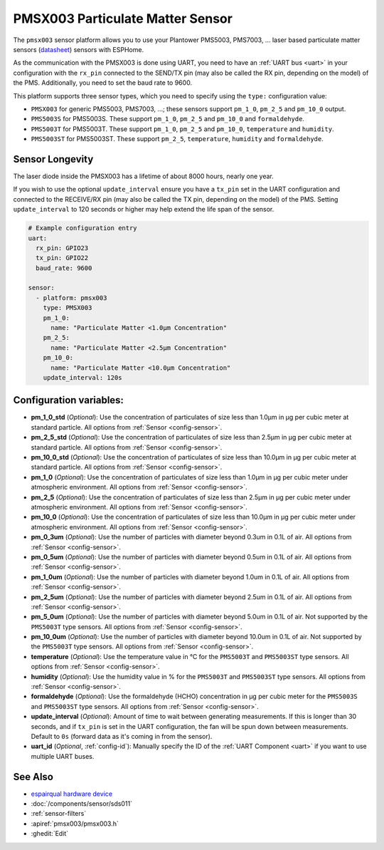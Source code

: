 PMSX003 Particulate Matter Sensor
=================================

.. seo::
    :description: Instructions for setting up PMSX003 Particulate matter sensors
    :image: pmsx003.svg

The ``pmsx003`` sensor platform allows you to use your Plantower PMS5003, PMS7003, ... laser based particulate matter sensors
(`datasheet <http://www.aqmd.gov/docs/default-source/aq-spec/resources-page/plantower-pms5003-manual_v2-3.pdf>`__)
sensors with ESPHome.

As the communication with the PMSX003 is done using UART, you need
to have an :ref:`UART bus <uart>` in your configuration with the ``rx_pin`` connected to the SEND/TX pin
(may also be called the RX pin, depending on the model) of the PMS. Additionally, you need to set the baud rate to 9600.

This platform supports three sensor types, which you need to specify using the ``type:`` configuration
value:

- ``PMSX003`` for generic PMS5003, PMS7003, ...; these sensors support ``pm_1_0``, ``pm_2_5`` and ``pm_10_0`` output.
- ``PMS5003S`` for PMS5003S. These support ``pm_1_0``, ``pm_2_5`` and ``pm_10_0`` and ``formaldehyde``.
- ``PMS5003T`` for PMS5003T. These support ``pm_1_0``, ``pm_2_5`` and ``pm_10_0``, ``temperature`` and ``humidity``.
- ``PMS5003ST`` for PMS5003ST. These support ``pm_2_5``, ``temperature``, ``humidity`` and ``formaldehyde``.

Sensor Longevity
------------------------
The laser diode inside the PMSX003 has a lifetime of about 8000 hours, nearly one year.

If you wish to use the optional ``update_interval`` ensure you have a ``tx_pin`` set in the UART configuration and connected to the RECEIVE/RX pin
(may also be called the TX pin, depending on the model) of the PMS. Setting ``update_interval`` to 120 seconds or higher may help extend the life span of the sensor.

.. code-block:: yaml

    # Example configuration entry
    uart:
      rx_pin: GPIO23
      tx_pin: GPIO22
      baud_rate: 9600

    sensor:
      - platform: pmsx003
        type: PMSX003
        pm_1_0:
          name: "Particulate Matter <1.0µm Concentration"
        pm_2_5:
          name: "Particulate Matter <2.5µm Concentration"
        pm_10_0:
          name: "Particulate Matter <10.0µm Concentration"
        update_interval: 120s

Configuration variables:
------------------------

- **pm_1_0_std** (*Optional*): Use the concentration of particulates of size less than 1.0µm in µg per cubic meter at standard particle.
  All options from :ref:`Sensor <config-sensor>`.
- **pm_2_5_std** (*Optional*): Use the concentration of particulates of size less than 2.5µm in µg per cubic meter at standard particle.
  All options from :ref:`Sensor <config-sensor>`.
- **pm_10_0_std** (*Optional*): Use the concentration of particulates of size less than 10.0µm in µg per cubic meter at standard particle.
  All options from :ref:`Sensor <config-sensor>`.
- **pm_1_0** (*Optional*): Use the concentration of particulates of size less than 1.0µm in µg per cubic meter under atmospheric environment.
  All options from :ref:`Sensor <config-sensor>`.
- **pm_2_5** (*Optional*): Use the concentration of particulates of size less than 2.5µm in µg per cubic meter under atmospheric environment.
  All options from :ref:`Sensor <config-sensor>`.
- **pm_10_0** (*Optional*): Use the concentration of particulates of size less than 10.0µm in µg per cubic meter under atmospheric environment.
  All options from :ref:`Sensor <config-sensor>`.
- **pm_0_3um** (*Optional*): Use the number of particles with diameter beyond 0.3um in 0.1L of air.
  All options from :ref:`Sensor <config-sensor>`.
- **pm_0_5um** (*Optional*): Use the number of particles with diameter beyond 0.5um in 0.1L of air.
  All options from :ref:`Sensor <config-sensor>`.
- **pm_1_0um** (*Optional*): Use the number of particles with diameter beyond 1.0um in 0.1L of air.
  All options from :ref:`Sensor <config-sensor>`.
- **pm_2_5um** (*Optional*): Use the number of particles with diameter beyond 2.5um in 0.1L of air.
  All options from :ref:`Sensor <config-sensor>`.
- **pm_5_0um** (*Optional*): Use the number of particles with diameter beyond 5.0um in 0.1L of air. Not supported by the ``PMS5003T`` type sensors.
  All options from :ref:`Sensor <config-sensor>`.
- **pm_10_0um** (*Optional*): Use the number of particles with diameter beyond 10.0um in 0.1L of air. Not supported by the ``PMS5003T`` type sensors.
  All options from :ref:`Sensor <config-sensor>`.
- **temperature** (*Optional*): Use the temperature value in °C for the ``PMS5003T`` and ``PMS5003ST`` type sensors.
  All options from :ref:`Sensor <config-sensor>`.
- **humidity** (*Optional*): Use the humidity value in % for the ``PMS5003T`` and ``PMS5003ST`` type sensors.
  All options from :ref:`Sensor <config-sensor>`.
- **formaldehyde** (*Optional*): Use the formaldehyde (HCHO) concentration in µg per cubic meter for the ``PMS5003S`` and ``PMS5003ST`` type sensors.
  All options from :ref:`Sensor <config-sensor>`.
- **update_interval** (*Optional*): Amount of time to wait between generating measurements. If this is longer than 30
  seconds, and if ``tx_pin`` is set in the UART configuration, the fan will be spun down between measurements. Default to ``0s`` (forward data as it's coming in from the sensor).
- **uart_id** (*Optional*, :ref:`config-id`): Manually specify the ID of the :ref:`UART Component <uart>` if you want
  to use multiple UART buses.

See Also
--------

- `espairqual hardware device <https://github.com/gcormier/espairqual>`__
- :doc:`/components/sensor/sds011`
- :ref:`sensor-filters`
- :apiref:`pmsx003/pmsx003.h`
- :ghedit:`Edit`

